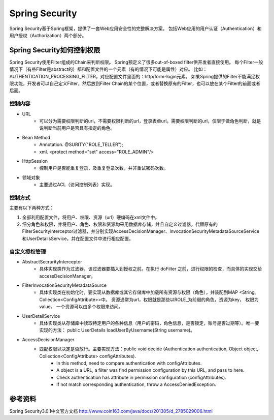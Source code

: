 


================================================
Spring Security
================================================
Spring Security基于Spring框架，提供了一套Web应用安全性的完整解决方案。
包括Web应用的用户认证（Authentication）和用户授权（Authorization）两个部分。

Spring Security如何控制权限
================================================
Spring Security使用Filter组成的Chain来判断权限。
Spring预定义了很多out-of-boxed filter供开发者直接使用。
每个Filter一般情况下（有些Filter是abstract的）都和配置文件的一个元素（有的情况下可能是属性）对应。
比如：AUTHENTICATION_PROCESSING_FILTER，对应配置文件里面的：http/form-login元素。
如果Spring提供的Filter不能满足权限功能，开发者可以自己定义Filter，然后放到Filter Chain的某个位置，或者替换原有的Filter，也可以放在某个Filter的前面或者后面。

控制内容
------------------------------------------------

- URL
    - 可以分为需要权限判断的url，不需要权限判断的url，登录表单url。需要权限判断的url，仅限于做角色判断，就是说判断当前用户是否具有指定的角色。
- Bean Method
    - Annotation. @SURITY("ROLE_TELLER");
    - xml. <protect method="set" access="ROLE_ADMIN"/>
- HttpSession
    - 控制用户是否能重复登录，及重复登录次数，并非重试密码次数。
- 领域对象
    - 主要通过ACL（访问控制列表）实现。

控制方式
-----------------------------------------------
主要有以下两种方式：

1. 全部利用配置文件，将用户、权限、资源（url）硬编码在xml文件中。
2. 细分角色和权限，并将用户、角色、权限和资源均采用数据库存储，并且自定义过滤器，代替原有的FilterSecurityInterceptor过滤器，并分别实现AccessDecisionManager、InvocationSecurityMetadataSourceService和UserDetailsService，并在配置文件中进行相应配置。

自定义授权管理
-----------------------------------------------

- AbstractSecrurityInterceptor
    - 具体实现类作为过滤器，该过滤器要插入到授权之前。在执行 doFilter 之前，进行权限的检查，而具体的实现交给 accessDecisionManager。
- FilterInvocationSecurityMetadataSource
    - 具体实现类在初始化时，要实现从数据库或其它存储库中加载所有资源与权限（角色），并装配到MAP <String, Collection<ConfigAttribute>>中。 资源通常为url，权限就是那些以ROLE_为前缀的角色，资源为key， 权限为value。 一个资源可以由多个权限来访问。
- UserDetailService
    - 具体实现类从存储库中读取特定用户的各种信息（用户的密码，角色信息，是否锁定，账号是否过期等）。唯一要实现的方法： public UserDetails loadUserByUsername(String username)。
- AccessDecisionManager
    - 匹配权限以决定是否放行。主要实现方法：public void decide (Authentication authentication, Object object, Collection<ConfigAttribute> configAttributes).
        - In this method, need to compare authentication with configAttributes.
        - A object is a URL, a filter was find permission configuration by this URL, and pass to here.
        - Check authentication has attribute in permission configuration (configAttributes).
        - If not match corresponding authentication, throw a AccessDeniedException.

参考资料
===============================================
Spring Security3.0.1中文官方文档
http://www.coin163.com/java/docs/201305/d_2785029006.html
